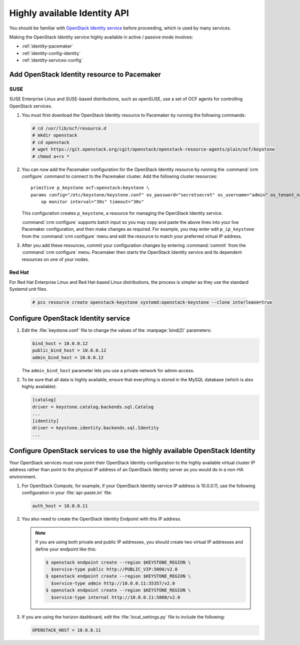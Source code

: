 =============================
Highly available Identity API
=============================

You should be familiar with
`OpenStack Identity service
<http://docs.openstack.org/admin-guide/common/get_started_identity.html>`_
before proceeding, which is used by many services.

Making the OpenStack Identity service highly available
in active / passive mode involves:

- :ref:`identity-pacemaker`
- :ref:`identity-config-identity`
- :ref:`identity-services-config`

.. _identity-pacemaker:

Add OpenStack Identity resource to Pacemaker
~~~~~~~~~~~~~~~~~~~~~~~~~~~~~~~~~~~~~~~~~~~~

SUSE
-----

SUSE Enterprise Linux and SUSE-based distributions, such as openSUSE,
use a set of OCF agents for controlling OpenStack services.

#. You must first download the OpenStack Identity resource to Pacemaker
   by running the following commands:

   .. code-block:: console

      # cd /usr/lib/ocf/resource.d
      # mkdir openstack
      # cd openstack
      # wget https://git.openstack.org/cgit/openstack/openstack-resource-agents/plain/ocf/keystone
      # chmod a+rx *

#. You can now add the Pacemaker configuration
   for the OpenStack Identity resource
   by running the :command:`crm configure` command
   to connect to the Pacemaker cluster.
   Add the following cluster resources:

   ::

      primitive p_keystone ocf:openstack:keystone \
      params config="/etc/keystone/keystone.conf" os_password="secretsecret" os_username="admin" os_tenant_name="admin" os_auth_url="http://10.0.0.11:5000/v2.0/" \
          op monitor interval="30s" timeout="30s"

   This configuration creates ``p_keystone``,
   a resource for managing the OpenStack Identity service.

   :command:`crm configure` supports batch input
   so you may copy and paste the above lines
   into your live Pacemaker configuration,
   and then make changes as required.
   For example, you may enter edit ``p_ip_keystone``
   from the :command:`crm configure` menu
   and edit the resource to match your preferred virtual IP address.

#. After you add these resources,
   commit your configuration changes by entering :command:`commit`
   from the :command:`crm configure` menu.
   Pacemaker then starts the OpenStack Identity service
   and its dependent resources on one of your nodes.

Red Hat
--------

For Red Hat Enterprise Linux and Red Hat-based Linux distributions,
the process is simpler as they use the standard Systemd unit files.

   .. code-block:: console

      # pcs resource create openstack-keystone systemd:openstack-keystone --clone interleave=true

.. _identity-config-identity:

Configure OpenStack Identity service
~~~~~~~~~~~~~~~~~~~~~~~~~~~~~~~~~~~~

#. Edit the :file:`keystone.conf` file
   to change the values of the :manpage:`bind(2)` parameters:

   .. code-block:: ini

      bind_host = 10.0.0.12
      public_bind_host = 10.0.0.12
      admin_bind_host = 10.0.0.12

   The ``admin_bind_host`` parameter
   lets you use a private network for admin access.

#. To be sure that all data is highly available,
   ensure that everything is stored in the MySQL database
   (which is also highly available):

   .. code-block:: ini

      [catalog]
      driver = keystone.catalog.backends.sql.Catalog
      ...
      [identity]
      driver = keystone.identity.backends.sql.Identity
      ...


.. _identity-services-config:

Configure OpenStack services to use the highly available OpenStack Identity
~~~~~~~~~~~~~~~~~~~~~~~~~~~~~~~~~~~~~~~~~~~~~~~~~~~~~~~~~~~~~~~~~~~~~~~~~~~

Your OpenStack services must now point
their OpenStack Identity configuration
to the highly available virtual cluster IP address
rather than point to the physical IP address
of an OpenStack Identity server as you would do
in a non-HA environment.

#. For OpenStack Compute, for example,
   if your OpenStack Identity service IP address is 10.0.0.11,
   use the following configuration in your :file:`api-paste.ini` file:

   .. code-block:: ini

      auth_host = 10.0.0.11

#. You also need to create the OpenStack Identity Endpoint
   with this IP address.

   .. note::

      If you are using both private and public IP addresses,
      you should create two virtual IP addresses
      and define your endpoint like this:

      .. code-block:: console

         $ openstack endpoint create --region $KEYSTONE_REGION \
           $service-type public http://PUBLIC_VIP:5000/v2.0
         $ openstack endpoint create --region $KEYSTONE_REGION \
           $service-type admin http://10.0.0.11:35357/v2.0
         $ openstack endpoint create --region $KEYSTONE_REGION \
           $service-type internal http://10.0.0.11:5000/v2.0


#. If you are using the horizon dashboard,
   edit the :file:`local_settings.py` file
   to include the following:

   .. code-block:: ini

      OPENSTACK_HOST = 10.0.0.11


